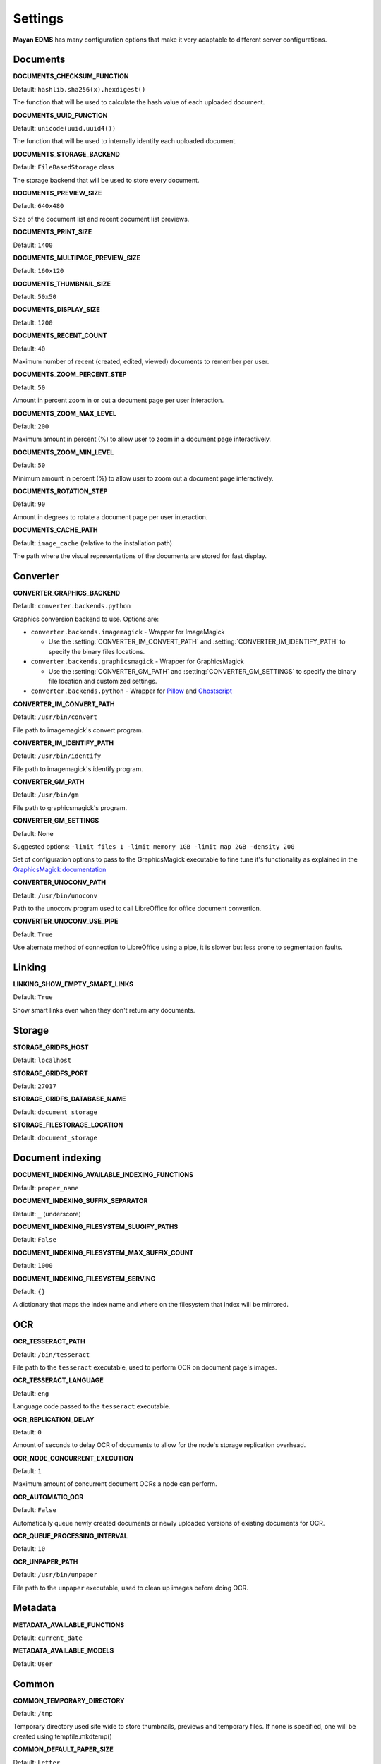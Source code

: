 ========
Settings
========

**Mayan EDMS** has many configuration options that make it very adaptable to
different server configurations.

Documents
=========

.. setting:: DOCUMENTS_CHECKSUM_FUNCTION

**DOCUMENTS_CHECKSUM_FUNCTION**

Default: ``hashlib.sha256(x).hexdigest()``

The function that will be used to calculate the hash value of each uploaded document.


.. setting:: DOCUMENTS_UUID_FUNCTION

**DOCUMENTS_UUID_FUNCTION**

Default: ``unicode(uuid.uuid4())``

The function that will be used to internally identify each uploaded document.


.. setting:: DOCUMENTS_STORAGE_BACKEND

**DOCUMENTS_STORAGE_BACKEND**

Default: ``FileBasedStorage`` class

The storage backend that will be used to store every document.


.. setting:: DOCUMENTS_PREVIEW_SIZE

**DOCUMENTS_PREVIEW_SIZE**
    
Default: ``640x480``

Size of the document list and recent document list previews.


.. setting:: DOCUMENTS_PRINT_SIZE

**DOCUMENTS_PRINT_SIZE**
    
Default: ``1400``
    

.. setting:: DOCUMENTS_MULTIPAGE_PREVIEW_SIZE    

**DOCUMENTS_MULTIPAGE_PREVIEW_SIZE**

Default: ``160x120``


.. setting:: DOCUMENTS_THUMBNAIL_SIZE

**DOCUMENTS_THUMBNAIL_SIZE**
    
Default: ``50x50``
        

.. setting:: DOCUMENTS_DISPLAY_SIZE    

**DOCUMENTS_DISPLAY_SIZE**
    
Default: ``1200``
          

.. setting:: DOCUMENTS_RECENT_COUNT

**DOCUMENTS_RECENT_COUNT**
    
Default: ``40``  
    
Maximum number of recent (created, edited, viewed) documents to
remember per user.   
    

.. setting:: DOCUMENTS_ZOOM_PERCENT_STEP

**DOCUMENTS_ZOOM_PERCENT_STEP**
    
Default: ``50``  
    
Amount in percent zoom in or out a document page per user interaction.    
    
    
.. setting:: DOCUMENTS_ZOOM_MAX_LEVEL    

**DOCUMENTS_ZOOM_MAX_LEVEL**
    
Default: ``200``  
    
Maximum amount in percent (%) to allow user to zoom in a document page interactively.

    
.. setting:: DOCUMENTS_ZOOM_MIN_LEVEL

**DOCUMENTS_ZOOM_MIN_LEVEL**
    
Default: ``50``  
    
Minimum amount in percent (%) to allow user to zoom out a document page interactively.
    

.. setting:: DOCUMENTS_ROTATION_STEP

**DOCUMENTS_ROTATION_STEP**
    
Default: ``90``  
    
Amount in degrees to rotate a document page per user interaction.    
    
    
.. setting:: DOCUMENTS_CACHE_PATH

**DOCUMENTS_CACHE_PATH**
    
Default: ``image_cache`` (relative to the installation path)
    
The path where the visual representations of the documents are stored for fast display.
    

Converter
=========
.. setting:: CONVERTER_GRAPHICS_BACKEND

**CONVERTER_GRAPHICS_BACKEND**

Default: ``converter.backends.python``    
    
Graphics conversion backend to use. Options are:

* ``converter.backends.imagemagick`` - Wrapper for ImageMagick

  * Use the :setting:`CONVERTER_IM_CONVERT_PATH` and :setting:`CONVERTER_IM_IDENTIFY_PATH` to specify the binary files locations.
  
* ``converter.backends.graphicsmagick`` - Wrapper for GraphicsMagick

  * Use the :setting:`CONVERTER_GM_PATH` and :setting:`CONVERTER_GM_SETTINGS` to specify the binary file location and customized settings.

* ``converter.backends.python`` - Wrapper for Pillow_ and Ghostscript_


.. _Pillow: http://pypi.python.org/pypi/Pillow
.. _Ghostscript: http://www.ghostscript.com/


.. setting:: CONVERTER_IM_CONVERT_PATH

**CONVERTER_IM_CONVERT_PATH**
    
Default: ``/usr/bin/convert``
    
File path to imagemagick's convert program.    
    
    
.. setting:: CONVERTER_IM_IDENTIFY_PATH    
    
**CONVERTER_IM_IDENTIFY_PATH**

Default: ``/usr/bin/identify``

File path to imagemagick's identify program.    
    
    
.. setting:: CONVERTER_GM_PATH    

**CONVERTER_GM_PATH**

Default: ``/usr/bin/gm``
    
File path to graphicsmagick's program.
    

.. setting:: CONVERTER_GM_SETTINGS

**CONVERTER_GM_SETTINGS**

Default: None
   
Suggested options: ``-limit files 1 -limit memory 1GB -limit map 2GB -density 200``

Set of configuration options to pass to the GraphicsMagick executable to
fine tune it's functionality as explained in the `GraphicsMagick documentation`_

.. _GraphicsMagick documentation: http://www.graphicsmagick.org/convert.html#conv-opti

    
.. setting:: CONVERTER_UNOCONV_PATH


**CONVERTER_UNOCONV_PATH**
    
Default: ``/usr/bin/unoconv``
    
Path to the unoconv program used to call LibreOffice for office document convertion.
   
    
.. setting:: CONVERTER_UNOCONV_USE_PIPE


**CONVERTER_UNOCONV_USE_PIPE**  
    
Default: ``True``
    
Use alternate method of connection to LibreOffice using a pipe, it is slower but less prone to segmentation faults.    
    
    
Linking
=======

.. setting:: LINKING_SHOW_EMPTY_SMART_LINKS

**LINKING_SHOW_EMPTY_SMART_LINKS**
    
Default: ``True``
    
Show smart links even when they don't return any documents.
    

Storage
=======

.. setting:: STORAGE_GRIDFS_HOST

**STORAGE_GRIDFS_HOST**
    
Default: ``localhost``    
    

.. setting:: STORAGE_GRIDFS_PORT

**STORAGE_GRIDFS_PORT**
    
Default: ``27017``        
    
    
.. setting:: STORAGE_GRIDFS_DATABASE_NAME

**STORAGE_GRIDFS_DATABASE_NAME**
    
Default: ``document_storage``     
    
    
.. setting:: STORAGE_FILESTORAGE_LOCATION

**STORAGE_FILESTORAGE_LOCATION**
    
Default: ``document_storage``     
    

Document indexing
=================

.. setting:: DOCUMENT_INDEXING_AVAILABLE_INDEXING_FUNCTIONS

**DOCUMENT_INDEXING_AVAILABLE_INDEXING_FUNCTIONS**
    
Default: ``proper_name`` 


.. setting:: DOCUMENT_INDEXING_SUFFIX_SEPARATOR

**DOCUMENT_INDEXING_SUFFIX_SEPARATOR**
    
Default: ``_``  (underscore)

    
.. setting:: DOCUMENT_INDEXING_FILESYSTEM_SLUGIFY_PATHS

**DOCUMENT_INDEXING_FILESYSTEM_SLUGIFY_PATHS**
    
Default: ``False``    
        
    
.. setting:: DOCUMENT_INDEXING_FILESYSTEM_MAX_SUFFIX_COUNT

**DOCUMENT_INDEXING_FILESYSTEM_MAX_SUFFIX_COUNT**
    
Default: ``1000``        
    
    
.. setting:: DOCUMENT_INDEXING_FILESYSTEM_SERVING

**DOCUMENT_INDEXING_FILESYSTEM_SERVING**

Default: ``{}``

A dictionary that maps the index name and where on the filesystem that index will be mirrored.

    
OCR
===
    
.. setting:: OCR_TESSERACT_PATH

**OCR_TESSERACT_PATH**
    
Default: ``/bin/tesseract``        

File path to the ``tesseract`` executable, used to perform OCR on document
page's images.
    
    
.. setting:: OCR_TESSERACT_LANGUAGE

**OCR_TESSERACT_LANGUAGE**
    
Default: ``eng``           

Language code passed to the ``tesseract`` executable.
        
    
.. setting:: OCR_REPLICATION_DELAY

**OCR_REPLICATION_DELAY**
    
Default: ``0``              
    
Amount of seconds to delay OCR of documents to allow for the node's
storage replication overhead.    
    
    
.. setting:: OCR_NODE_CONCURRENT_EXECUTION

**OCR_NODE_CONCURRENT_EXECUTION**
    
Default: ``1``               
    
Maximum amount of concurrent document OCRs a node can perform.


.. setting:: OCR_AUTOMATIC_OCR

**OCR_AUTOMATIC_OCR**
    
Default: ``False``               
    
Automatically queue newly created documents or newly uploaded versions
of existing documents for OCR.
    
    
.. setting:: OCR_QUEUE_PROCESSING_INTERVAL

**OCR_QUEUE_PROCESSING_INTERVAL**
    
Default: ``10``               


.. setting:: OCR_UNPAPER_PATH

**OCR_UNPAPER_PATH**
    
Default: ``/usr/bin/unpaper`` 
    
File path to the ``unpaper`` executable, used to clean up images before
doing OCR.
    

Metadata
========

.. setting:: METADATA_AVAILABLE_FUNCTIONS

**METADATA_AVAILABLE_FUNCTIONS**

Default: ``current_date`` 


.. setting:: METADATA_AVAILABLE_MODELS

**METADATA_AVAILABLE_MODELS**

Default: ``User`` 


Common
======

.. setting:: COMMON_TEMPORARY_DIRECTORY

**COMMON_TEMPORARY_DIRECTORY**

Default: ``/tmp`` 

Temporary directory used site wide to store thumbnails, previews
and temporary files. If none is specified, one will be created 
using tempfile.mkdtemp()


.. setting:: COMMON_DEFAULT_PAPER_SIZE

**COMMON_DEFAULT_PAPER_SIZE**

Default: ``Letter`` 


.. setting:: COMMON_DEFAULT_PAGE_ORIENTATION

**COMMON_DEFAULT_PAGE_ORIENTATION**

Default: ``Portrait`` 


.. setting:: COMMON_AUTO_CREATE_ADMIN

**COMMON_AUTO_CREATE_ADMIN**

Default: ``True`` 

Automatically creates an administrator superuser with the username
specified by COMMON_AUTO_ADMIN_USERNAME and with the default password
specified by COMMON_AUTO_ADMIN_PASSWORD


.. setting:: COMMON_AUTO_ADMIN_USERNAME

**COMMON_AUTO_ADMIN_USERNAME**

Default: ``admin`` 

Username of the automatically created superuser


.. setting:: COMMON_AUTO_ADMIN_PASSWORD

**COMMON_AUTO_ADMIN_PASSWORD**

Default: ``admin`` 

Default password of the automatically created superuser
    

.. setting:: COMMON_LOGIN_METHOD

**COMMON_LOGIN_METHOD**

Default: ``username`` 

Controls the mechanism used to authenticated user. Options are: ``username``, ``email``
If using the ``email`` login method a proper email authentication backend must used
such as AUTHENTICATION_BACKENDS = ('common.auth.email_auth_backend.EmailAuthBackend',)


.. setting:: COMMON_ALLOW_ANONYMOUS_ACCESS

**COMMON_ALLOW_ANONYMOUS_ACCESS**

Default: ``False``

Allow non authenticated users, access to all views.


Search
======

.. setting:: SEARCH_LIMIT 

**SEARCH_LIMIT**

Default: ``100`` 

Maximum amount search hits to fetch and display.


.. setting:: SEARCH_RECENT_COUNT

**SEARCH_RECENT_COUNT**

Default: ``5`` 

Maximum number of search queries to remember per user.    


Web theme
=========

.. setting:: WEB_THEME_THEME

**WEB_THEME_THEME**

Default: ``activo`` 

CSS theme to apply, options are: ``amro``, ``bec``, ``bec-green``, ``blue``,
``default``, ``djime-cerulean``, ``drastic-dark``, ``kathleene``, ``olive``,
``orange``, ``red``, ``reidb-greenish`` and ``warehouse``.


.. setting:: WEB_THEME_VERBOSE_LOGIN

**WEB_THEME_VERBOSE_LOGIN**

Default: ``True`` 

Display extra information in the login screen.


Main
====

.. setting:: MAIN_SIDE_BAR_SEARCH

**MAIN_SIDE_BAR_SEARCH**

Default: ``False`` 

Controls whether the search functionality is provided by a sidebar widget or by a menu entry.


.. setting:: MAIN_DISABLE_HOME_VIEW

**MAIN_DISABLE_HOME_VIEW**

Default: ``False`` 


.. setting:: MAIN_DISABLE_ICONS

**MAIN_DISABLE_ICONS**

Default: ``False`` 


User management
===============

.. setting:: ROLES_DEFAULT_ROLES

**ROLES_DEFAULT_ROLES**

Default: ``[]`` 

A list of existing roles that are automatically assigned to newly created users


Signatures
==========

.. setting:: SIGNATURES_KEYSERVERS    

**SIGNATURES_KEYSERVERS**

Default: ``['pool.sks-keyservers.net']`` 

List of keyservers to be queried for unknown keys.


.. setting:: SIGNATURES_GPG_HOME

**SIGNATURES_GPG_HOME**

Default: ``gpg_home``

Home directory used to store keys as well as configuration files.
